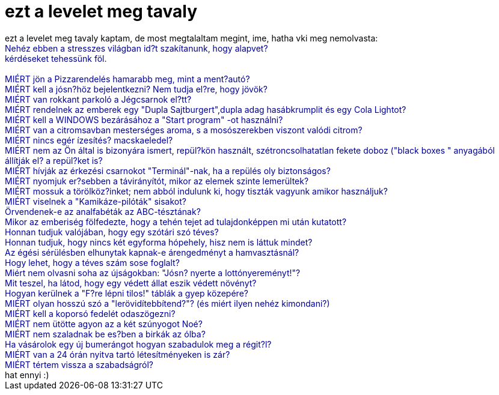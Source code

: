 = ezt a levelet meg tavaly

:slug: ezt_a_levelet_meg_tavaly
:category: regi
:tags: hu
:date: 2006-02-18T22:45:01Z
++++
ezt a levelet meg tavaly kaptam, de most megtalaltam megint, ime, hatha vki meg nemolvasta:<br><span style="color: rgb(0, 0, 153);">Nehéz ebben a stresszes világban id?t szakítanunk, hogy alapvet?<br>kérdéseket tehessünk föl.<br><br>MIÉRT jön a Pizzarendelés hamarabb meg, mint a ment?autó?<br>MIÉRT kell a jósn?höz bejelentkezni? Nem tudja el?re, hogy jövök?<br>MIÉRT van rokkant parkoló a Jégcsarnok el?tt?<br>MIÉRT rendelnek az emberek egy "Dupla Sajtburgert",dupla adag hasábkrumplit és egy Cola Lightot?<br>MIÉRT kell a WINDOWS bezárásához a "Start program" -ot használni?<br>MIÉRT van a citromsavban mesterséges aroma, s a mosószerekben viszont valódi citrom?<br>MIÉRT nincs egér ízesítés? macskaeledel?<br>MIÉRT nem az Ön által is bizonyára ismert, repül?kön használt, szétroncsolhatatlan fekete doboz ("black boxes " anyagából állítják el? a repül?ket is?<br>MIÉRT hívják az érkezési csarnokot "Terminál"-nak, ha a repülés oly biztonságos?<br>MIÉRT nyomjuk er?sebben a távirányítót, mikor az elemek szinte lemerültek?<br>MIÉRT mossuk a törölköz?inket; nem abból indulunk ki, hogy tiszták vagyunk amikor használjuk?<br>MIÉRT viselnek a "Kamikáze-pilóták" sisakot?<br>Örvendenek-e az analfabéták az ABC-tésztának?<br>Mikor az emberiség fölfedezte, hogy a tehén tejet ad tulajdonképpen mi után kutatott?<br>Honnan tudjuk valójában, hogy egy szótári szó téves?<br>Honnan tudjuk, hogy nincs két egyforma hópehely, hisz nem is láttuk mindet?<br>Az égési sérülésben elhunytak kapnak-e árengedményt a hamvasztásnál?<br>Hogy lehet, hogy a téves szám sose foglalt?<br>Miért nem olvasni soha az újságokban: "Jósn? nyerte a lottónyereményt!"?<br>Mit teszel, ha látod, hogy egy védett állat eszik védett növényt?<br>Hogyan kerülnek a "F?re lépni tilos!" táblák a gyep közepére?<br>MIÉRT olyan hosszú szó a "lerövidítebbítend?"? (és miért ilyen nehéz kimondani?)<br>MIÉRT kell a koporsó fedelét odaszögezni?<br>MIÉRT nem ütötte agyon az a két szúnyogot Noé?<br>MIÉRT nem szaladnak be es?ben a birkák az ólba?<br>Ha vásárolok egy új bumerángot hogyan szabadulok meg a régit?l?<br>MIÉRT van a 24 órán nyitva tartó létesítményeken is zár?<br>MIÉRT tértem vissza a szabadságról?<br><span style="color: rgb(0, 0, 0);">hat ennyi :)</span><br></span>
++++
